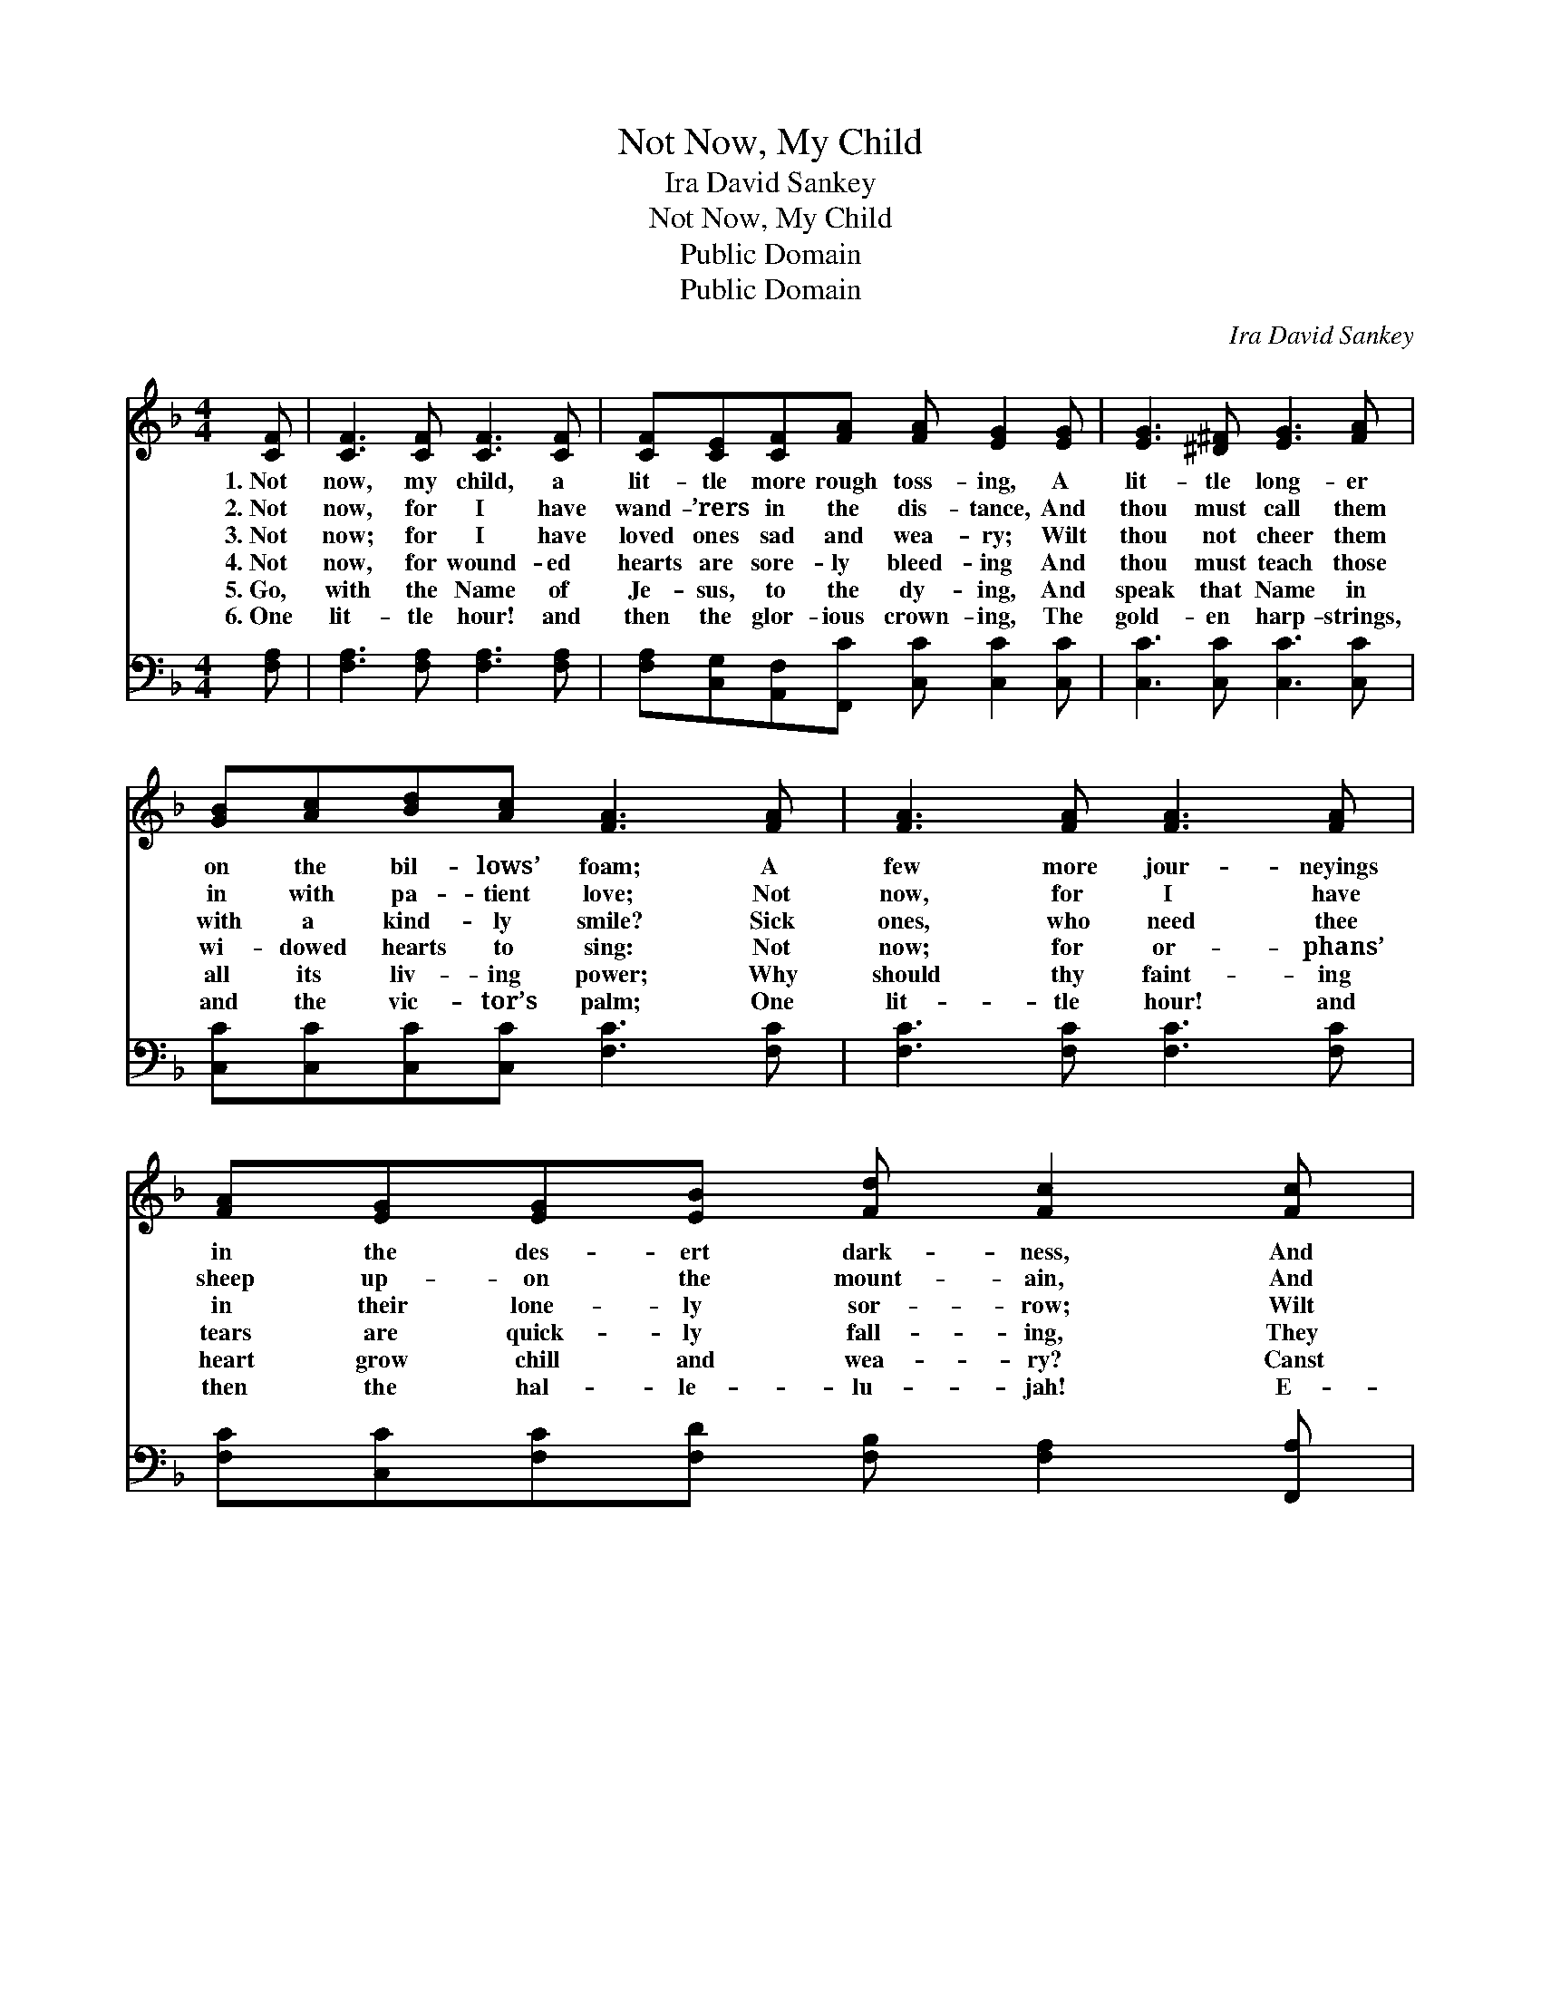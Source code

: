 X:1
T:Not Now, My Child
T:Ira David Sankey
T:Not Now, My Child
T:Public Domain
T:Public Domain
C:Ira David Sankey
Z:Public Domain
%%score ( 1 2 ) 3
L:1/8
M:4/4
K:F
V:1 treble 
V:2 treble 
V:3 bass 
V:1
 [CF] | [CF]3 [CF] [CF]3 [CF] | [CF][CE][CF][FA] [FA] [EG]2 [EG] | [EG]3 [^D^F] [EG]3 [FA] | %4
w: 1.~Not|now, my child, a|lit- tle more rough toss- ing, A|lit- tle long- er|
w: 2.~Not|now, for I have|wand- ’rers in the dis- tance, And|thou must call them|
w: 3.~Not|now; for I have|loved ones sad and wea- ry; Wilt|thou not cheer them|
w: 4.~Not|now, for wound- ed|hearts are sore- ly bleed- ing And|thou must teach those|
w: 5.~Go,|with the Name of|Je- sus, to the dy- ing, And|speak that Name in|
w: 6.~One|lit- tle hour! and|then the glor- ious crown- ing, The|gold- en harp- strings,|
 [GB][Ac][Bd][Ac] [FA]3 [FA] | [FA]3 [FA] [FA]3 [FA] | [FA][EG][EG][EB] [Fd] [Fc]2 [Fc] | %7
w: on the bil- lows’ foam; A|few more jour- neyings|in the des- ert dark- ness, And|
w: in with pa- tient love; Not|now, for I have|sheep up- on the mount- ain, And|
w: with a kind- ly smile? Sick|ones, who need thee|in their lone- ly sor- row; Wilt|
w: wi- dowed hearts to sing: Not|now; for or- phans’|tears are quick- ly fall- ing, They|
w: all its liv- ing power; Why|should thy faint- ing|heart grow chill and wea- ry? Canst|
w: and the vic- tor’s palm; One|lit- tle hour! and|then the hal- le- lu- jah! E-|
 [Fc]3 [CB] [CA][DG][CF][FB] | [FA]2 [EG]2 F3 |] %9
w: then, the sun- shine of thy|Fa- ther’s home!|
w: thou must fol- low them wher-|e’er they rove.|
w: thou not tend them yet a|lit- tle while?|
w: must be ga- thered ’neath some|shel- tering wing.|
w: thou not watch with Me one|lit- tle hour?|
w: ter- ni- ty’s long, deep thanks-|giv- ing psalm!|
V:2
 x | x8 | x8 | x8 | x8 | x8 | x8 | x8 | x4 F3 |] %9
V:3
 [F,A,] | [F,A,]3 [F,A,] [F,A,]3 [F,A,] | [F,A,][C,G,][A,,F,][F,,C] [C,C] [C,C]2 [C,C] | %3
 [C,C]3 [C,C] [C,C]3 [C,C] | [C,C][C,C][C,C][C,C] [F,C]3 [F,C] | [F,C]3 [F,C] [F,C]3 [F,C] | %6
 [F,C][C,C][F,C][F,D] [F,B,] [F,A,]2 [F,,A,] | [F,,A,]3 [G,,E,] [A,,F,][B,,G,][C,A,][D,B,] | %8
 [C,C]2 [C,B,]2 [F,A,]3 |] %9

